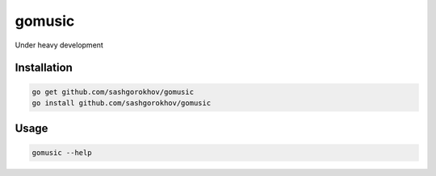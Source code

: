 gomusic
*******

.. image:: https://travis-ci.org/sashgorokhov/gomusic.svg?branch=master
    :target: https://travis-ci.org/sashgorokhov/gomusic
.. image:: https://img.shields.io/github/release/sashgorokhov/gomusic.svg?maxAge=2592000   :target: sashgorokhov/gomusic

Under heavy development

Installation
============

.. code-block:: shell

    go get github.com/sashgorokhov/gomusic
    go install github.com/sashgorokhov/gomusic

Usage
=====
    
.. code-block:: shell
    
    gomusic --help
